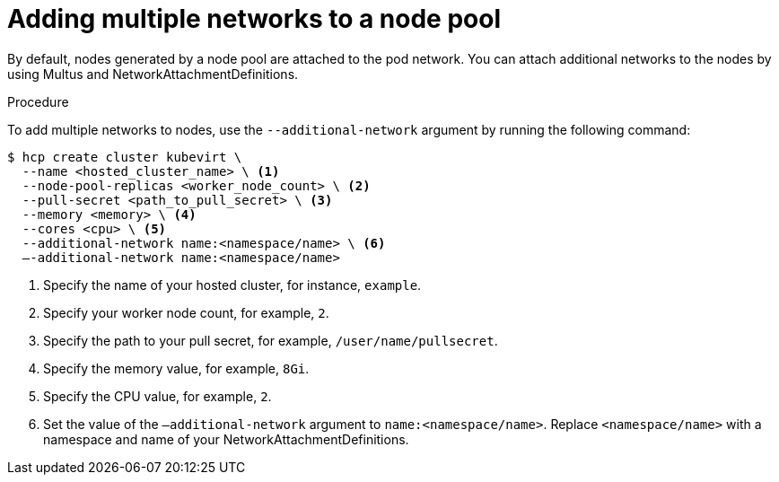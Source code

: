 // Module included in the following assemblies:
//
// * hosted_control_planes/hcp-deploy-disconnected.adoc

:_mod-docs-content-type: PROCEDURE
[id="hcp-virt-add-networks_{context}"]
= Adding multiple networks to a node pool

By default, nodes generated by a node pool are attached to the pod network. You can attach additional networks to the nodes by using Multus and NetworkAttachmentDefinitions.

.Procedure

To add multiple networks to nodes, use the `--additional-network` argument by running the following command:

[source,terminal]
----
$ hcp create cluster kubevirt \
  --name <hosted_cluster_name> \ <1>
  --node-pool-replicas <worker_node_count> \ <2>
  --pull-secret <path_to_pull_secret> \ <3>
  --memory <memory> \ <4>
  --cores <cpu> \ <5>
  --additional-network name:<namespace/name> \ <6>
  –-additional-network name:<namespace/name>
----

<1> Specify the name of your hosted cluster, for instance, `example`.
<2> Specify your worker node count, for example, `2`.
<3> Specify the path to your pull secret, for example, `/user/name/pullsecret`.
<4> Specify the memory value, for example, `8Gi`.
<5> Specify the CPU value, for example, `2`.
<6> Set the value of the `–additional-network` argument to `name:<namespace/name>`. Replace `<namespace/name>` with a namespace and name of your NetworkAttachmentDefinitions.